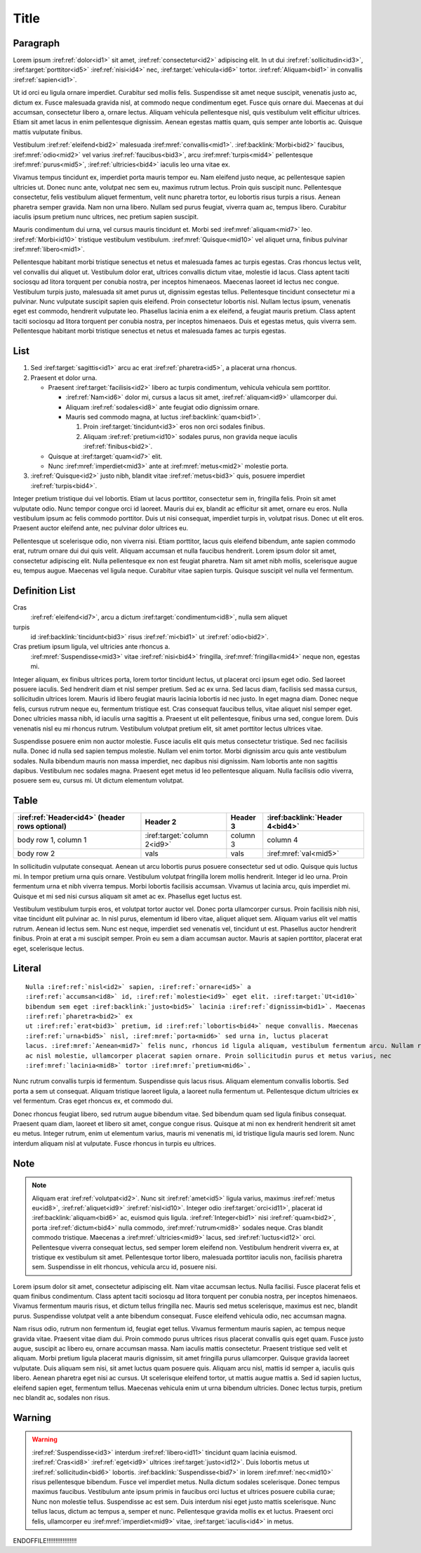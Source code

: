 Title
=====

Paragraph
---------

Lorem ipsum :iref:ref:`dolor<id1>` sit amet, :iref:ref:`consectetur<id2>` adipiscing elit. In ut dui
:iref:ref:`sollicitudin<id3>`, :iref:target:`porttitor<id5>` :iref:ref:`nisi<id4>` nec,
:iref:target:`vehicula<id6>` tortor. :iref:ref:`Aliquam<bid1>` in convallis :iref:ref:`sapien<id1>`.

Ut id orci eu ligula ornare imperdiet. Curabitur sed mollis felis. Suspendisse sit amet neque
suscipit, venenatis justo ac, dictum ex. Fusce malesuada gravida nisl, at commodo neque condimentum
eget. Fusce quis ornare dui. Maecenas at dui accumsan, consectetur libero a, ornare lectus. Aliquam
vehicula pellentesque nisl, quis vestibulum velit efficitur ultrices. Etiam sit amet lacus in enim
pellentesque dignissim. Aenean egestas mattis quam, quis semper ante lobortis ac. Quisque mattis
vulputate finibus.


Vestibulum :iref:ref:`eleifend<bid2>` malesuada :iref:mref:`convallis<mid1>`.
:iref:backlink:`Morbi<bid2>` faucibus, :iref:mref:`odio<mid2>` vel varius :iref:ref:`faucibus<bid3>`,
arcu :iref:mref:`turpis<mid4>` pellentesque :iref:mref:`purus<mid5>`,
:iref:ref:`ultricies<bid4>` iaculis leo urna vitae ex.

Vivamus tempus tincidunt ex, imperdiet porta mauris tempor eu. Nam eleifend justo neque, ac
pellentesque sapien ultricies ut. Donec nunc ante, volutpat nec sem eu, maximus rutrum lectus. Proin
quis suscipit nunc. Pellentesque consectetur, felis vestibulum aliquet fermentum, velit nunc
pharetra tortor, eu lobortis risus turpis a risus. Aenean pharetra semper gravida. Nam non urna
libero. Nullam sed purus feugiat, viverra quam ac, tempus libero. Curabitur iaculis ipsum pretium
nunc ultrices, nec pretium sapien suscipit.

Mauris condimentum dui urna, vel cursus mauris tincidunt et.
Morbi sed :iref:mref:`aliquam<mid7>` leo. :iref:ref:`Morbi<id10>`
tristique vestibulum vestibulum. :iref:mref:`Quisque<mid10>` vel aliquet urna, finibus pulvinar
:iref:mref:`libero<mid1>`.

Pellentesque habitant morbi tristique senectus et netus et malesuada fames ac turpis egestas. Cras
rhoncus lectus velit, vel convallis dui aliquet ut. Vestibulum dolor erat, ultrices convallis dictum
vitae, molestie id lacus. Class aptent taciti sociosqu ad litora torquent per conubia nostra, per
inceptos himenaeos. Maecenas laoreet id lectus nec congue. Vestibulum turpis justo, malesuada sit
amet purus ut, dignissim egestas tellus. Pellentesque tincidunt consectetur mi a pulvinar. Nunc
vulputate suscipit sapien quis eleifend. Proin consectetur lobortis nisl. Nullam lectus ipsum,
venenatis eget est commodo, hendrerit vulputate leo. Phasellus lacinia enim a ex eleifend, a feugiat
mauris pretium. Class aptent taciti sociosqu ad litora torquent per conubia nostra, per inceptos
himenaeos. Duis et egestas metus, quis viverra sem. Pellentesque habitant morbi tristique senectus
et netus et malesuada fames ac turpis egestas.


List
----


1. Sed :iref:target:`sagittis<id1>` arcu ac erat :iref:ref:`pharetra<id5>`, a placerat urna rhoncus.
2. Praesent et dolor urna.

   * Praesent :iref:target:`facilisis<id2>` libero ac turpis condimentum, vehicula vehicula sem porttitor.

     * :iref:ref:`Nam<id6>` dolor mi, cursus a lacus sit amet, :iref:ref:`aliquam<id9>` ullamcorper dui.
     * Aliquam :iref:ref:`sodales<id8>` ante feugiat odio dignissim ornare.
     * Mauris sed commodo magna, at luctus :iref:backlink:`quam<bid1>`.

       #. Proin :iref:target:`tincidunt<id3>` eros non orci sodales finibus.
       #. Aliquam :iref:ref:`pretium<id10>` sodales purus, non gravida neque iaculis :iref:ref:`finibus<bid2>`.

   * Quisque at :iref:target:`quam<id7>` elit.
   * Nunc :iref:mref:`imperdiet<mid3>` ante at :iref:mref:`metus<mid2>` molestie porta.

3. :iref:ref:`Quisque<id2>` justo nibh, blandit vitae :iref:ref:`metus<bid3>` quis, posuere
   imperdiet :iref:ref:`turpis<bid4>`.


Integer pretium tristique dui vel lobortis. Etiam ut lacus porttitor, consectetur sem in, fringilla
felis. Proin sit amet vulputate odio. Nunc tempor congue orci id laoreet. Mauris dui ex, blandit ac
efficitur sit amet, ornare eu eros. Nulla vestibulum ipsum ac felis commodo porttitor. Duis ut nisi
consequat, imperdiet turpis in, volutpat risus. Donec ut elit eros. Praesent auctor eleifend ante,
nec pulvinar dolor ultrices eu.

Pellentesque ut scelerisque odio, non viverra nisi. Etiam porttitor, lacus quis eleifend bibendum,
ante sapien commodo erat, rutrum ornare dui dui quis velit. Aliquam accumsan et nulla faucibus
hendrerit. Lorem ipsum dolor sit amet, consectetur adipiscing elit. Nulla pellentesque ex non est
feugiat pharetra. Nam sit amet nibh mollis, scelerisque augue eu, tempus augue. Maecenas vel ligula
neque. Curabitur vitae sapien turpis. Quisque suscipit vel nulla vel fermentum.


Definition List
---------------

Cras
    :iref:ref:`eleifend<id7>`, arcu a dictum :iref:target:`condimentum<id8>`, nulla sem aliquet

turpis
    id :iref:backlink:`tincidunt<bid3>` risus :iref:ref:`mi<bid1>` ut :iref:ref:`odio<bid2>`.

Cras pretium ipsum ligula, vel ultricies ante rhoncus a.
    :iref:mref:`Suspendisse<mid3>` vitae :iref:ref:`nisi<bid4>` fringilla, :iref:mref:`fringilla<mid4>` neque non, egestas mi.


Integer aliquam, ex finibus ultrices porta, lorem tortor tincidunt lectus, ut placerat orci ipsum
eget odio. Sed laoreet posuere iaculis. Sed hendrerit diam et nisl semper pretium. Sed ac ex urna.
Sed lacus diam, facilisis sed massa cursus, sollicitudin ultrices lorem. Mauris id libero feugiat
mauris lacinia lobortis id nec justo. In eget magna diam. Donec neque felis, cursus rutrum neque eu,
fermentum tristique est. Cras consequat faucibus tellus, vitae aliquet nisl semper eget. Donec
ultricies massa nibh, id iaculis urna sagittis a. Praesent ut elit pellentesque, finibus urna sed,
congue lorem. Duis venenatis nisl eu mi rhoncus rutrum. Vestibulum volutpat pretium elit, sit amet
porttitor lectus ultrices vitae.

Suspendisse posuere enim non auctor molestie. Fusce iaculis elit quis metus consectetur tristique.
Sed nec facilisis nulla. Donec id nulla sed sapien tempus molestie. Nullam vel enim tortor. Morbi
dignissim arcu quis ante vestibulum sodales. Nulla bibendum mauris non massa imperdiet, nec dapibus
nisi dignissim. Nam lobortis ante non sagittis dapibus. Vestibulum nec sodales magna. Praesent eget
metus id leo pellentesque aliquam. Nulla facilisis odio viverra, posuere sem eu, cursus mi. Ut
dictum elementum volutpat.


Table
-----

+--------------------------+------------------------------+----------+---------------------------------+
| :iref:ref:`Header<id4>`  | Header 2                     | Header 3 | :iref:backlink:`Header 4<bid4>` |
| (header rows optional)   |                              |          |                                 |
+==========================+==============================+==========+=================================+
| body row 1, column 1     | :iref:target:`column 2<id9>` | column 3 | column 4                        |
+--------------------------+------------------------------+----------+---------------------------------+
| body row 2               | vals                         | vals     |   :iref:mref:`val<mid5>`        |
+--------------------------+------------------------------+----------+---------------------------------+


In sollicitudin vulputate consequat. Aenean ut arcu lobortis purus posuere consectetur sed ut odio.
Quisque quis luctus mi. In tempor pretium urna quis ornare. Vestibulum volutpat fringilla lorem
mollis hendrerit. Integer id leo urna. Proin fermentum urna et nibh viverra tempus. Morbi lobortis
facilisis accumsan. Vivamus ut lacinia arcu, quis imperdiet mi. Quisque et mi sed nisi cursus
aliquam sit amet ac ex. Phasellus eget luctus est.

Vestibulum vestibulum turpis eros, et volutpat tortor auctor vel. Donec porta ullamcorper cursus.
Proin facilisis nibh nisi, vitae tincidunt elit pulvinar ac. In nisl purus, elementum id libero
vitae, aliquet aliquet sem. Aliquam varius elit vel mattis rutrum. Aenean id lectus sem. Nunc est
neque, imperdiet sed venenatis vel, tincidunt ut est. Phasellus auctor hendrerit finibus. Proin at
erat a mi suscipit semper. Proin eu sem a diam accumsan auctor. Mauris at sapien porttitor, placerat
erat eget, scelerisque lectus.

Literal
-------

.. parsed-literal::

    Nulla :iref:ref:`nisl<id2>` sapien, :iref:ref:`ornare<id5>` a
    :iref:ref:`accumsan<id8>` id, :iref:ref:`molestie<id9>` eget elit. :iref:target:`Ut<id10>`
    bibendum sem eget :iref:backlink:`justo<bid5>` lacinia :iref:ref:`dignissim<bid1>`. Maecenas
    :iref:ref:`pharetra<bid2>` ex
    ut :iref:ref:`erat<bid3>` pretium, id :iref:ref:`lobortis<bid4>` neque convallis. Maecenas
    :iref:ref:`urna<bid5>` nisl, :iref:mref:`porta<mid6>` sed urna in, luctus placerat
    lacus. :iref:mref:`Aenean<mid7>` felis nunc, rhoncus id ligula aliquam, vestibulum fermentum arcu. Nullam rhoncus augue
    ac nisl molestie, ullamcorper placerat sapien ornare. Proin sollicitudin purus et metus varius, nec
    :iref:mref:`lacinia<mid8>` tortor :iref:mref:`pretium<mid6>`.


Nunc rutrum convallis turpis id fermentum. Suspendisse quis lacus risus. Aliquam elementum convallis
lobortis. Sed porta a sem ut consequat. Aliquam tristique laoreet ligula, a laoreet nulla fermentum
ut. Pellentesque dictum ultricies ex vel fermentum. Cras eget rhoncus ex, et commodo dui.

Donec rhoncus feugiat libero, sed rutrum augue bibendum vitae. Sed bibendum quam sed ligula finibus
consequat. Praesent quam diam, laoreet et libero sit amet, congue congue risus. Quisque at mi non ex
hendrerit hendrerit sit amet eu metus. Integer rutrum, enim ut elementum varius, mauris mi venenatis
mi, id tristique ligula mauris sed lorem. Nunc interdum aliquam nisl at vulputate. Fusce rhoncus in
turpis eu ultrices.


Note
----


.. note::

    Aliquam erat :iref:ref:`volutpat<id2>`. Nunc sit :iref:ref:`amet<id5>` ligula varius, maximus
    :iref:ref:`metus eu<id8>`, :iref:ref:`aliquet<id9>` :iref:ref:`nisl<id10>`. Integer odio
    :iref:target:`orci<id11>`, placerat id :iref:backlink:`aliquam<bid6>` ac, euismod quis ligula.
    :iref:ref:`Integer<bid1>` nisi :iref:ref:`quam<bid2>`, porta :iref:ref:`dictum<bid4>` nulla
    commodo, :iref:mref:`rutrum<mid8>` sodales neque. Cras blandit commodo tristique. Maecenas a
    :iref:mref:`ultricies<mid9>` lacus, sed :iref:ref:`luctus<id12>` orci.
    Pellentesque viverra consequat lectus, sed semper lorem eleifend non. Vestibulum hendrerit viverra
    ex, at tristique ex vestibulum sit amet. Pellentesque tortor libero, malesuada porttitor iaculis
    non, facilisis pharetra sem. Suspendisse in elit rhoncus, vehicula arcu id, posuere nisi.


Lorem ipsum dolor sit amet, consectetur adipiscing elit. Nam vitae accumsan lectus. Nulla facilisi.
Fusce placerat felis et quam finibus condimentum. Class aptent taciti sociosqu ad litora torquent
per conubia nostra, per inceptos himenaeos. Vivamus fermentum mauris risus, et dictum tellus
fringilla nec. Mauris sed metus scelerisque, maximus est nec, blandit purus. Suspendisse volutpat
velit a ante bibendum consequat. Fusce eleifend vehicula odio, nec accumsan magna.

Nam risus odio, rutrum non fermentum id, feugiat eget tellus. Vivamus fermentum mauris sapien, ac
tempus neque gravida vitae. Praesent vitae diam dui. Proin commodo purus ultrices risus placerat
convallis quis eget quam. Fusce justo augue, suscipit ac libero eu, ornare accumsan massa. Nam
iaculis mattis consectetur. Praesent tristique sed velit et aliquam. Morbi pretium ligula placerat
mauris dignissim, sit amet fringilla purus ullamcorper. Quisque gravida laoreet vulputate. Duis
aliquam sem nisi, sit amet luctus quam posuere quis. Aliquam arcu nisl, mattis id semper a, iaculis
quis libero. Aenean pharetra eget nisi ac cursus. Ut scelerisque eleifend tortor, ut mattis augue
mattis a. Sed id sapien luctus, eleifend sapien eget, fermentum tellus. Maecenas vehicula enim ut
urna bibendum ultricies. Donec lectus turpis, pretium nec blandit ac, sodales non risus.


Warning
-------

.. warning::

    :iref:ref:`Suspendisse<id3>` interdum :iref:ref:`libero<id11>` tincidunt quam lacinia euismod.
    :iref:ref:`Cras<id8>` :iref:ref:`eget<id9>` ultrices :iref:target:`justo<id12>`. Duis lobortis
    metus ut :iref:ref:`sollicitudin<bid6>` lobortis. :iref:backlink:`Suspendisse<bid7>` in lorem
    :iref:mref:`nec<mid10>` risus pellentesque bibendum. Fusce vel
    imperdiet metus. Nulla dictum sodales scelerisque. Donec tempus maximus faucibus. Vestibulum ante
    ipsum primis in faucibus orci luctus et ultrices posuere cubilia curae; Nunc non molestie tellus.
    Suspendisse ac est sem. Duis interdum nisi eget justo mattis scelerisque. Nunc tellus lacus, dictum
    ac tempus a, semper et nunc. Pellentesque gravida mollis ex et luctus. Praesent orci felis,
    ullamcorper eu :iref:mref:`imperdiet<mid9>` vitae, :iref:target:`iaculis<id4>` in metus.


ENDOFFILE!!!!!!!!!!!!!!!!!